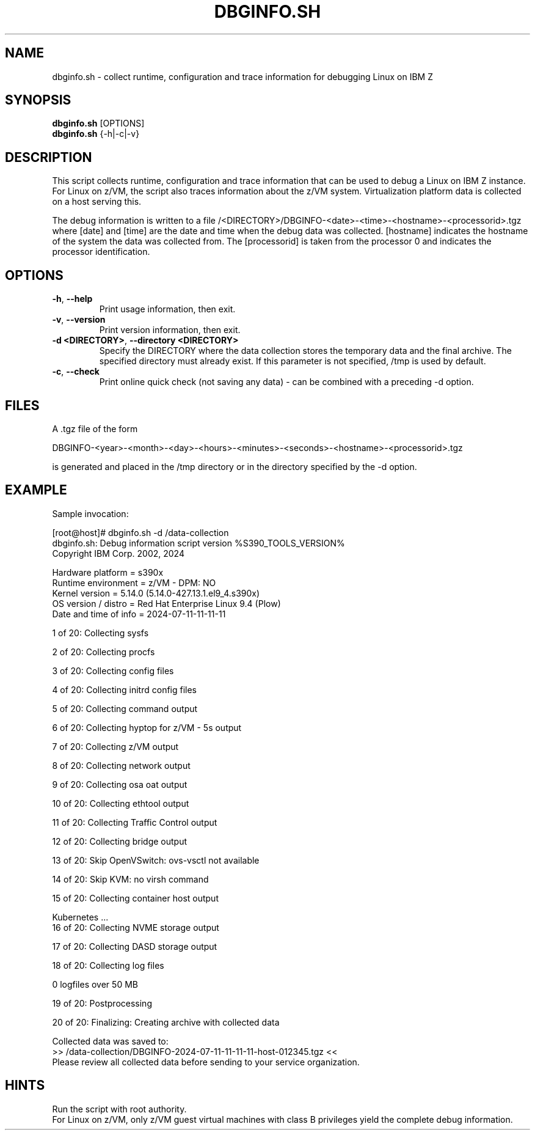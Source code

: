 .TH DBGINFO.SH  8 "07 2024" "s390-tools"

.SH NAME
dbginfo.sh \- collect runtime, configuration and trace information
for debugging Linux on IBM Z

.SH SYNOPSIS
.br
\fBdbginfo.sh\fP [OPTIONS]
.br
\fBdbginfo.sh\fP {\-h|\-c|\-v}

.SH DESCRIPTION
This script collects runtime, configuration and trace information that can
be used to debug a Linux on IBM Z instance.
For Linux on z/VM, the script also traces information about the z/VM system.
Virtualization platform data is collected on a host serving this.

The debug information is written to a file
/<DIRECTORY>/DBGINFO\-<date>\-<time>\-<hostname>\-<processorid>.tgz
where [date] and [time] are the date and time when the debug data was
collected. [hostname] indicates the hostname of the system the data was
collected from. The [processorid] is taken from the processor 0 and indicates
the processor identification.

.SH OPTIONS
.TP
\fB\-h\fP, \fB\-\-help\fP
Print usage information, then exit.

.TP
\fB\-v\fP, \fB\-\-version\fP
Print version information, then exit.

.TP
\fB\-d <DIRECTORY>\fP, \fB\-\-directory <DIRECTORY>\fP
Specify the DIRECTORY where the data collection stores the temporary data and the final archive.
The specified directory must already exist. If this parameter is not specified, /tmp is used by default.

.TP
\fB\-c\fP, \fB\-\-check\fP
Print online quick check (not saving any data) - can be combined with a preceding -d option.

.SH FILES
A .tgz file of the form
.PP
.nf
.fam C
    DBGINFO\-<year>\-<month>\-<day>\-<hours>\-<minutes>\-<seconds>\-<hostname>\-<processorid>.tgz

.fam T
.fi
is generated and placed in the /tmp directory or in the directory specified by the -d option.

.SH EXAMPLE
Sample invocation:
.P
[root@host]# dbginfo.sh \-d /data\-collection
.br
dbginfo.sh: Debug information script version %S390_TOOLS_VERSION%
.br
Copyright IBM Corp. 2002, 2024
.PP
Hardware platform     = s390x
.br
Runtime environment   = z/VM - DPM: NO
.br
Kernel version        = 5.14.0 (5.14.0-427.13.1.el9_4.s390x)
.br
OS version / distro   = Red Hat Enterprise Linux 9.4 (Plow)
.br
Date and time of info = 2024-07-11-11-11-11
.PP
1 of 20: Collecting sysfs
.PP
2 of 20: Collecting procfs
.PP
3 of 20: Collecting config files
.PP
4 of 20: Collecting initrd config files
.PP
5 of 20: Collecting command output
.PP
6 of 20: Collecting hyptop for z/VM - 5s output
.PP
7 of 20: Collecting z/VM output
.PP
8 of 20: Collecting network output
.PP
9 of 20: Collecting osa oat output
.PP
10 of 20: Collecting ethtool output
.PP
11 of 20: Collecting Traffic Control output
.PP
12 of 20: Collecting bridge output
.PP
13 of 20: Skip OpenVSwitch: ovs-vsctl not available
.PP
14 of 20: Skip KVM: no virsh command
.PP
15 of 20: Collecting container host output
.PP
 Kubernetes ...
.br
16 of 20: Collecting NVME storage output
.PP
17 of 20: Collecting DASD storage output
.PP
18 of 20: Collecting log files
.PP
 0 logfiles over 50 MB
.PP
19 of 20: Postprocessing
.PP
20 of 20: Finalizing: Creating archive with collected data
.PP
Collected data was saved to:
.br
 >>  /data\-collection/DBGINFO\-2024\-07\-11\-11\-11\-11\-host\-012345.tgz  <<
.br
Please review all collected data before sending to your service organization.
.SH HINTS
Run the script with root authority.
.br
For Linux on z/VM, only z/VM guest virtual machines with class B privileges
yield the complete debug information.
